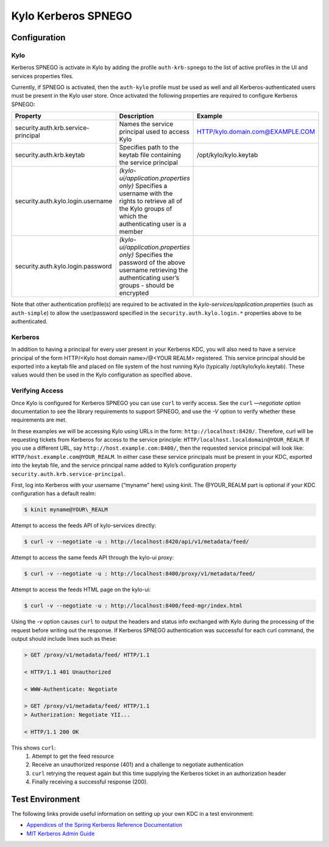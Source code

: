 Kylo Kerberos SPNEGO
====================

Configuration
-------------

Kylo
~~~~

Kerberos SPNEGO is activate in Kylo by adding the profile
``auth-krb-spnego`` to the list of active profiles in the UI and services
properties files.

Currently, if SPNEGO is activated, then the ``auth-kylo`` profile must be
used as well and all Kerberos-authenticated users must be present in the Kylo user store.
Once activated the following properties are required to configure Kerberos SPNEGO:

+--------------------------------------+----------------------------------------------------------------------------------------------------------------------------------------------------------------+----------------------------------+
| **Property**                         | **Description**                                                                                                                                                | **Example**                      |
+======================================+=====================================================================================================================+==========================================+=================+================+
| security.auth.krb.service-principal  | Names the service principal used to access Kylo                                                                                                                | HTTP/kylo.domain.com@EXAMPLE.COM |
+--------------------------------------+----------------------------------------------------------------------------------------------------------------------------------------------------------------+----------------------------------+
| security.auth.krb.keytab             | Specifies path to the keytab file containing the service principal                                                                                             | /opt/kylo/kylo.keytab            |
+--------------------------------------+----------------------------------------------------------------------------------------------------------------------------------------------------------------+----------------------------------+
| security.auth.kylo.login.username    | `(kylo-ui/application.properties only)`  Specifies a username with the rights to retrieve all of the Kylo groups of which the authenticating user is a member  |                                  |
+--------------------------------------+----------------------------------------------------------------------------------------------------------------------------------------------------------------+----------------------------------+
| security.auth.kylo.login.password    | `(kylo-ui/application.properties only)`  Specifies the password of the above username retrieving the authenticating user’s groups - should be encrypted        |                                  |
+--------------------------------------+----------------------------------------------------------------------------------------------------------------------------------------------------------------+----------------------------------+

Note that other authentication profile(s) are required to be activated in the `kylo-services/application.properties` (such as
``auth-simple``) to allow the user/password specified in the ``security.auth.kylo.login.*`` properties above to be authenticated.

Kerberos
~~~~~~~~

In addition to having a principal for every user present in your
Kerberos KDC, you will also need to have a service principal of the form
HTTP/<Kylo host domain name>/@<YOUR REALM> registered. This
service principal should be exported into a keytab file and placed on
file system of the host running Kylo (typically /opt/kylo/kylo.keytab).
These values would then be used in the Kylo configuration as specified
above.

Verifying Access
~~~~~~~~~~~~~~~~

Once Kylo is configured for Kerberos SPNEGO you can use ``curl`` to verify
access. See the ``curl`` `—negotiate` option documentation to see the library 
requirements to support SPNEGO, and use the `-V` option to verify whether
these requirements are met.

In these examples we will be accessing Kylo using URLs in the form:
``http://localhost:8420/``. Therefore, curl will
be requesting tickets from Kerberos for access to the service principle:
``HTTP/localhost.localdomain@YOUR_REALM``. If you use a different URL, say
``http://host.example.com:8400/``, then the requested service principal will
look like: ``HTTP/host.example.com@YOUR_REALM``. In either case these
service principals must be present in your KDC, exported into the keytab
file, and the service principal name added to Kylo’s configuration
property ``security.auth.krb.service-principal``.

First, log into Kerberos with your username (“myname” here) using kinit. The
@YOUR\_REALM part is optional if your KDC configuration has a default
realm:

.. code-block:: shell

    $ kinit myname@YOUR\_REALM

Attempt to access the feeds API of kylo-services directly:

.. code-block:: shell

    $ curl -v --negotiate -u : http://localhost:8420/api/v1/metadata/feed/

Attempt to access the same feeds API through the kylo-ui proxy:

.. code-block:: shell

    $ curl -v --negotiate -u : http://localhost:8400/proxy/v1/metadata/feed/

Attempt to access the feeds HTML page on the kylo-ui:

.. code-block:: shell

    $ curl -v --negotiate -u : http://localhost:8400/feed-mgr/index.html

Using the `-v` option causes ``curl`` to output the headers and status info
exchanged with Kylo during the processing of the request before writing
out the response. If Kerberos SPNEGO authentication was
successful for each curl command, the output should include lines such
as these:

.. code-block:: shell

    > GET /proxy/v1/metadata/feed/ HTTP/1.1
    
    < HTTP/1.1 401 Unauthorized
    
    < WWW-Authenticate: Negotiate
    
    > GET /proxy/v1/metadata/feed/ HTTP/1.1
    > Authorization: Negotiate YII...
    
    < HTTP/1.1 200 OK
    
..

This shows ``curl``: 
    1. Attempt to get the feed resource
    #. Receive an unauthorized response (401) and a challenge to negotiate authentication
    #. ``curl`` retrying the request again but this time supplying the Kerberos ticket in an authorization header
    #. Finally receiving a successful response (200).

Test Environment
----------------

The following links provide useful information on setting up your own
KDC in a test environment:

-  `Appendices of the Spring Kerberos Reference
   Documentation <http://docs.spring.io/spring-security-kerberos/docs/1.0.1.RELEASE/reference/htmlsingle/#setup-kerberos-environments>`__

-  `MIT Kerberos Admin
   Guide <http://web.mit.edu/kerberos/krb5-current/doc/admin/index.html>`__

